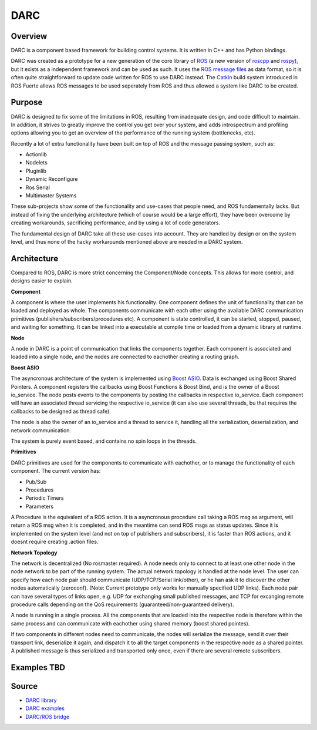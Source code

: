 DARC
======

Overview
--------------
DARC is a component based framework for building control systems.
It is written in C++ and has Python bindings.

DARC was created as a prototype for a new generation of the core library of `ROS <http://www.ros.org>`_ (a new version of `roscpp <http://ros.org/wiki/roscpp>`_ and `rospy <http://ros.org/wiki/rospy>`_), but it exists as a independent framework and can be used as such.
It uses the `ROS message files <http://www.ros.org/wiki/msg>`_ as data format, so it is often quite straightforward to update code written for ROS to use DARC instead.
The `Catkin <https://github.com/willowgarage/catkin>`_ build system introduced in ROS Fuerte allows ROS messages to be used seperately from ROS and thus allowed a system like DARC to be created.

Purpose
-------
DARC is designed to fix some of the limitations in ROS, resulting from inadequate design, and code difficult to maintain.
In addition, it strives to greatly improve the control you get over your system, and adds introspectrum and profiling options allowing you to get an overview of the performance of the running system (bottlenecks, etc).

Recently a lot of extra functionality have been built on top of ROS and the message passing system, such as:

* Actionlib
* Nodelets
* Pluginlib
* Dynamic Reconfigure
* Ros Serial
* Multimaster Systems

These sub-projects show some of the functionality and use-cases that people need, and ROS fundamentally lacks. But instead of fixing the underlying architecture (which of course would be a large effort), they have been overcome by creating workarounds, sacrificing performance, and by using a lot of code generators.

The fundamental design of DARC take all these use-cases into account. They are handled by design or on the system level, and thus none of the hacky workarounds mentioned above are needed in a DARC system.

Architecture
------------
Compared to ROS, DARC is more strict concerning the Component/Node concepts. This allows for more control, and designs easier to explain.

**Component**

A component is where the user implements his functionality.
One component defines the unit of functionality that can be loaded and deployed as whole.
The components communicate with each other using the available DARC communication primitives (publishers/subscribers/procedures etc).
A component is state controlled, it can be started, stopped, paused, and waiting for something.
It can be linked into a executable at compile time or loaded from a dynamic library at runtime.

**Node**

A node in DARC is a point of communication that links the components together.
Each component is associated and loaded into a single node, and the nodes are connected to eachother creating a routing graph.

**Boost ASIO**

The asyncronous architecture of the system is implemented using `Boost ASIO <www.boost.org/libs/asio>`_.
Data is exchanged using Boost Shared Pointers.
A component registers the callbacks using Boost Functions & Boost Bind, and is the owner of a Boost io_service.
The node posts events to the components by posting the callbacks in respective io_service.
Each component will have an associated thread servicing the respective io_service (it can also use several threads, bu that requires the callbacks to be designed as thread safe).

The node is also the owner of an io_service and a thread to service it, handling all the serialization, deserialization, and network communication.

The system is purely event based, and contains no spin loops in the threads.

**Primitives**

DARC primitives are used for the components to communicate with eachother, or to manage the functionality of each component.
The current version has:

* Pub/Sub
* Procedures
* Periodic Timers
* Parameters

A Procedure is the equivalent of a ROS action.
It is a asyncronous procedure call taking a ROS msg as argument, will return a ROS msg when it is completed, and in the meantime can send ROS msgs as status updates.
Since it is implemented on the system level (and not on top of publishers and subscribers), it is faster than ROS actions, and it doesnt require creating .action files.

**Network Topology**

The network is decentralized (No rosmaster required).
A node needs only to connect to at least one other node in the node network to be part of the running system.
The actual network topology is handled at the node level.
The user can specify how each node pair should communicate (UDP/TCP/Serial link/other), or he han ask it to discover the other nodes automatically (zeroconf). (Note: Current prototype only works for manually specified UDP links).
Each node pair can have several types of links open, e.g. UDP for exchanging small published messages, and TCP for excanging remote procedure calls depending on the QoS requirements (guaranteed/non-guaranteed delivery).

A node is running in a single process. All the components that are loaded into the respective node is therefore within the same process and can communicate with eachother using shared memory (boost shared pointes).

If two components in different nodes need to communicate, the nodes will serialize the message, send it over their transport link, deserialize it again, and dispatch it to all the target components in the respective node as a shared pointer.
A published message is thus serialized and transported only once, even if there are several remote subscribers.

.. graphviz::

   digraph network
   {
     subgraph cluster_0
     {
       style=filled;
       color=lightgrey;
       node [style=filled,color=white];
       label = "process #1";
       "Node1" -> "C1" [dir=both];
       "Node1" -> "C2" [dir=both];
       "Node1" -> "C3" [dir=both];
     }
     subgraph cluster_1
     {
       style=filled;
       color=lightgrey;
       node [style=filled,color=white];
       label = "process #2";
       "Node2" -> "C4" [dir=both];
       "Node2" -> "C5" [dir=both];
       "Node2" -> "C6" [dir=both];
     }
     "Node1" -> "Node2" [dir=both];
   }

Examples TBD
------------

Source
------

* `DARC library <https://github.com/mkjaergaard/darc>`_
* `DARC examples <https://github.com/mkjaergaard/darc_examples>`_
* `DARC/ROS bridge <https://github.com/mkjaergaard/darc_ros>`_
